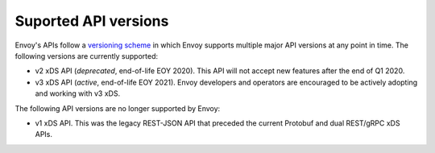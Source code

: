 .. _api_supported_versions:

Suported API versions
=====================

Envoy's APIs follow a `versioning scheme
<https://github.com/envoyproxy/envoy/blob/master/api/API_VERSIONING.md>`_ in which Envoy supports
multiple major API versions at any point in time. The following versions are currently supported:

* v2 xDS API (*deprecated*, end-of-life EOY 2020). This API will not accept new features after the
  end of Q1 2020.
* v3 xDS API (*active*, end-of-life EOY 2021). Envoy developers and operators are encouraged to be
  actively adopting and working with v3 xDS.

The following API versions are no longer supported by Envoy:

* v1 xDS API. This was the legacy REST-JSON API that preceded the current Protobuf and dual
  REST/gRPC xDS APIs.
